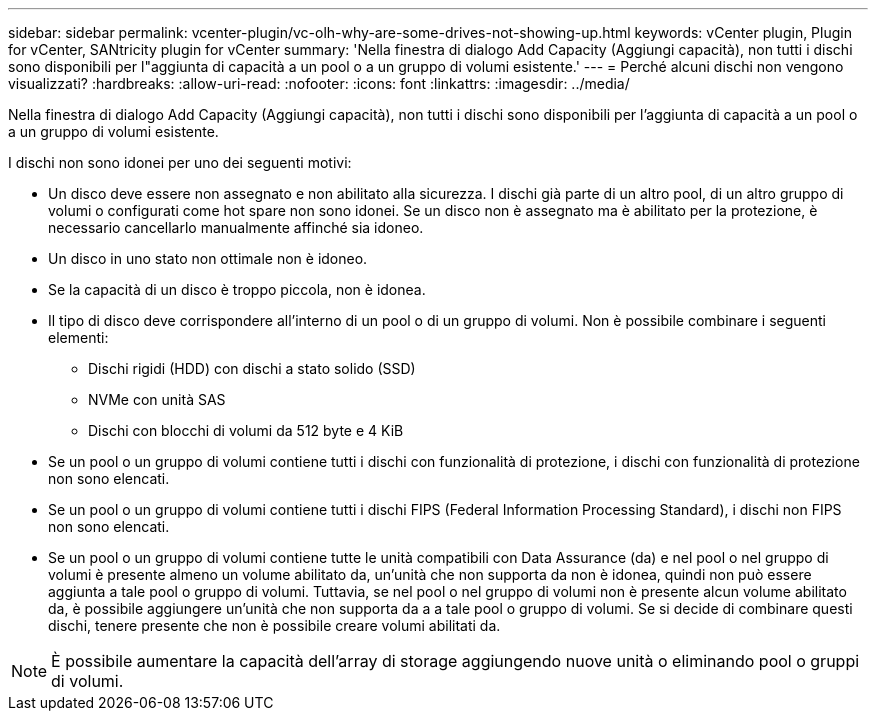 ---
sidebar: sidebar 
permalink: vcenter-plugin/vc-olh-why-are-some-drives-not-showing-up.html 
keywords: vCenter plugin, Plugin for vCenter, SANtricity plugin for vCenter 
summary: 'Nella finestra di dialogo Add Capacity (Aggiungi capacità), non tutti i dischi sono disponibili per l"aggiunta di capacità a un pool o a un gruppo di volumi esistente.' 
---
= Perché alcuni dischi non vengono visualizzati?
:hardbreaks:
:allow-uri-read: 
:nofooter: 
:icons: font
:linkattrs: 
:imagesdir: ../media/


[role="lead"]
Nella finestra di dialogo Add Capacity (Aggiungi capacità), non tutti i dischi sono disponibili per l'aggiunta di capacità a un pool o a un gruppo di volumi esistente.

I dischi non sono idonei per uno dei seguenti motivi:

* Un disco deve essere non assegnato e non abilitato alla sicurezza. I dischi già parte di un altro pool, di un altro gruppo di volumi o configurati come hot spare non sono idonei. Se un disco non è assegnato ma è abilitato per la protezione, è necessario cancellarlo manualmente affinché sia idoneo.
* Un disco in uno stato non ottimale non è idoneo.
* Se la capacità di un disco è troppo piccola, non è idonea.
* Il tipo di disco deve corrispondere all'interno di un pool o di un gruppo di volumi. Non è possibile combinare i seguenti elementi:
+
** Dischi rigidi (HDD) con dischi a stato solido (SSD)
** NVMe con unità SAS
** Dischi con blocchi di volumi da 512 byte e 4 KiB


* Se un pool o un gruppo di volumi contiene tutti i dischi con funzionalità di protezione, i dischi con funzionalità di protezione non sono elencati.
* Se un pool o un gruppo di volumi contiene tutti i dischi FIPS (Federal Information Processing Standard), i dischi non FIPS non sono elencati.
* Se un pool o un gruppo di volumi contiene tutte le unità compatibili con Data Assurance (da) e nel pool o nel gruppo di volumi è presente almeno un volume abilitato da, un'unità che non supporta da non è idonea, quindi non può essere aggiunta a tale pool o gruppo di volumi. Tuttavia, se nel pool o nel gruppo di volumi non è presente alcun volume abilitato da, è possibile aggiungere un'unità che non supporta da a a tale pool o gruppo di volumi. Se si decide di combinare questi dischi, tenere presente che non è possibile creare volumi abilitati da.



NOTE: È possibile aumentare la capacità dell'array di storage aggiungendo nuove unità o eliminando pool o gruppi di volumi.
